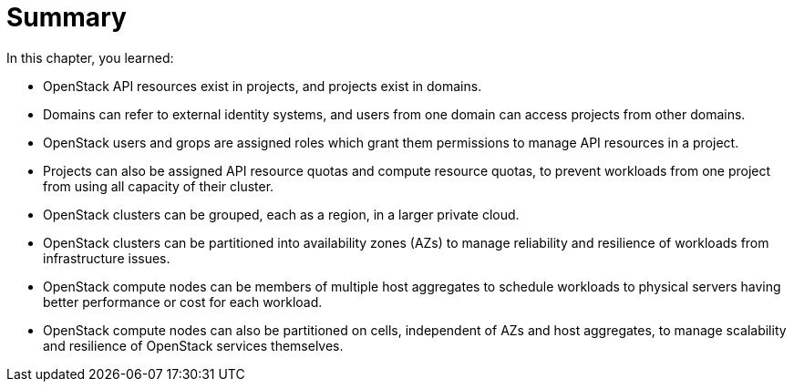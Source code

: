 = Summary

In this chapter, you learned:

* OpenStack API resources exist in projects, and projects exist in domains.

* Domains can refer to external identity systems, and users from one domain can access projects from other domains.

* OpenStack users and grops are assigned roles which grant them permissions to manage API resources in a project.

* Projects can also be assigned API resource quotas and compute resource quotas, to prevent workloads from one project from using all capacity of their cluster.

* OpenStack clusters can be grouped, each as a region, in a larger private cloud.

* OpenStack clusters can be partitioned into availability zones (AZs) to manage reliability and resilience of workloads from infrastructure issues.

* OpenStack compute nodes can be members of multiple host aggregates to schedule workloads to physical servers having better performance or cost for each workload.

* OpenStack compute nodes can also be partitioned on cells, independent of AZs and host aggregates, to manage scalability and resilience of OpenStack services themselves.

